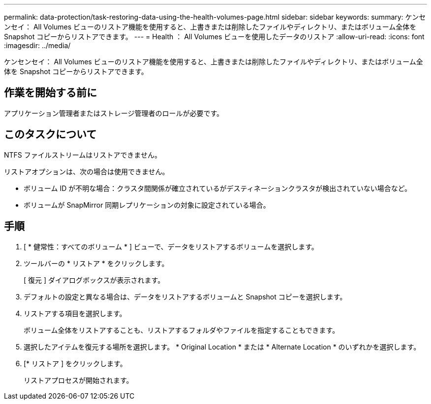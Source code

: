 ---
permalink: data-protection/task-restoring-data-using-the-health-volumes-page.html 
sidebar: sidebar 
keywords:  
summary: ケンセンセイ： All Volumes ビューのリストア機能を使用すると、上書きまたは削除したファイルやディレクトリ、またはボリューム全体を Snapshot コピーからリストアできます。 
---
= Health ： All Volumes ビューを使用したデータのリストア
:allow-uri-read: 
:icons: font
:imagesdir: ../media/


[role="lead"]
ケンセンセイ： All Volumes ビューのリストア機能を使用すると、上書きまたは削除したファイルやディレクトリ、またはボリューム全体を Snapshot コピーからリストアできます。



== 作業を開始する前に

アプリケーション管理者またはストレージ管理者のロールが必要です。



== このタスクについて

NTFS ファイルストリームはリストアできません。

リストアオプションは、次の場合は使用できません。

* ボリューム ID が不明な場合：クラスタ間関係が確立されているがデスティネーションクラスタが検出されていない場合など。
* ボリュームが SnapMirror 同期レプリケーションの対象に設定されている場合。




== 手順

. [ * 健常性：すべてのボリューム * ] ビューで、データをリストアするボリュームを選択します。
. ツールバーの * リストア * をクリックします。
+
[ 復元 ] ダイアログボックスが表示されます。

. デフォルトの設定と異なる場合は、データをリストアするボリュームと Snapshot コピーを選択します。
. リストアする項目を選択します。
+
ボリューム全体をリストアすることも、リストアするフォルダやファイルを指定することもできます。

. 選択したアイテムを復元する場所を選択します。 * Original Location * または * Alternate Location * のいずれかを選択します。
. [* リストア ] をクリックします。
+
リストアプロセスが開始されます。


